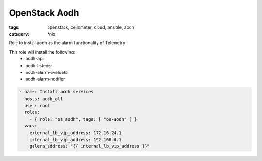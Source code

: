 OpenStack Aodh
##############
:tags: openstack, ceilometer, cloud, ansible, aodh
:category: \*nix

Role to install aodh as the alarm functionality of Telemetry

This role will install the following:
    * aodh-api
    * aodh-listener
    * aodh-alarm-evaluator
    * aodh-alarm-notifier

.. code-block:: yaml

    - name: Install aodh services
      hosts: aodh_all
      user: root
      roles:
        - { role: "os_aodh", tags: [ "os-aodh" ] }
      vars:
        external_lb_vip_address: 172.16.24.1
        internal_lb_vip_address: 192.168.0.1
        galera_address: "{{ internal_lb_vip_address }}"
